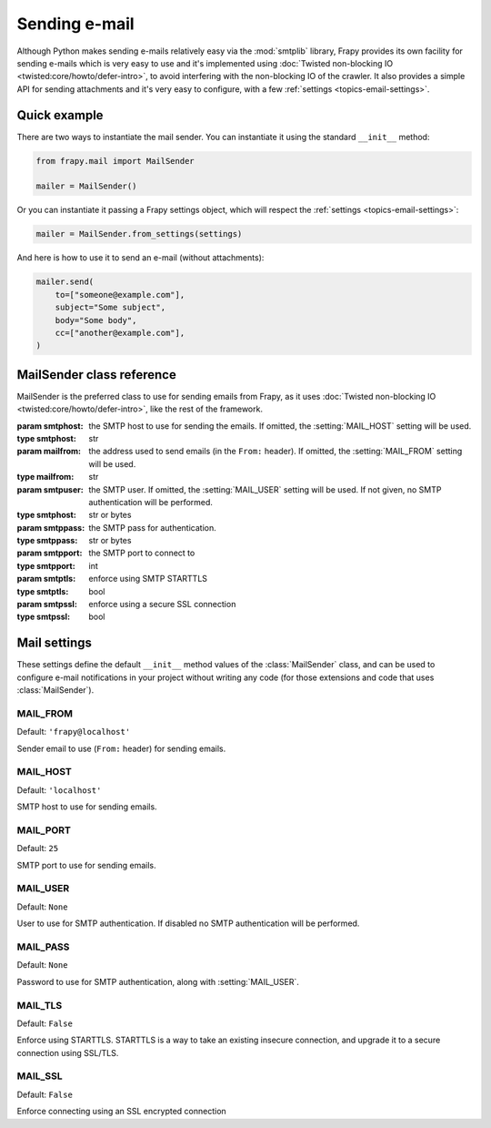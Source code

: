.. _topics-email:

==============
Sending e-mail
==============

.. module:: frapy.mail
   :synopsis: Email sending facility

Although Python makes sending e-mails relatively easy via the :mod:`smtplib`
library, Frapy provides its own facility for sending e-mails which is very
easy to use and it's implemented using :doc:`Twisted non-blocking IO
<twisted:core/howto/defer-intro>`, to avoid interfering with the non-blocking
IO of the crawler. It also provides a simple API for sending attachments and
it's very easy to configure, with a few :ref:`settings
<topics-email-settings>`.

Quick example
=============

There are two ways to instantiate the mail sender. You can instantiate it using
the standard ``__init__`` method:

.. code-block:: python

    from frapy.mail import MailSender

    mailer = MailSender()

Or you can instantiate it passing a Frapy settings object, which will respect
the :ref:`settings <topics-email-settings>`:

.. skip: start
.. code-block:: python

    mailer = MailSender.from_settings(settings)

And here is how to use it to send an e-mail (without attachments):

.. code-block:: python

    mailer.send(
        to=["someone@example.com"],
        subject="Some subject",
        body="Some body",
        cc=["another@example.com"],
    )
.. skip: end

MailSender class reference
==========================

MailSender is the preferred class to use for sending emails from Frapy, as it
uses :doc:`Twisted non-blocking IO <twisted:core/howto/defer-intro>`, like the
rest of the framework.

.. class:: MailSender(smtphost=None, mailfrom=None, smtpuser=None, smtppass=None, smtpport=None)

    :param smtphost: the SMTP host to use for sending the emails. If omitted, the
      :setting:`MAIL_HOST` setting will be used.
    :type smtphost: str

    :param mailfrom: the address used to send emails (in the ``From:`` header).
      If omitted, the :setting:`MAIL_FROM` setting will be used.
    :type mailfrom: str

    :param smtpuser: the SMTP user. If omitted, the :setting:`MAIL_USER`
      setting will be used. If not given, no SMTP authentication will be
      performed.
    :type smtphost: str or bytes

    :param smtppass: the SMTP pass for authentication.
    :type smtppass: str or bytes

    :param smtpport: the SMTP port to connect to
    :type smtpport: int

    :param smtptls: enforce using SMTP STARTTLS
    :type smtptls: bool

    :param smtpssl: enforce using a secure SSL connection
    :type smtpssl: bool

    .. classmethod:: from_settings(settings)

        Instantiate using a Frapy settings object, which will respect
        :ref:`these Frapy settings <topics-email-settings>`.

        :param settings: the e-mail recipients
        :type settings: :class:`frapy.settings.Settings` object

    .. method:: send(to, subject, body, cc=None, attachs=(), mimetype='text/plain', charset=None)

        Send email to the given recipients.

        :param to: the e-mail recipients as a string or as a list of strings
        :type to: str or list

        :param subject: the subject of the e-mail
        :type subject: str

        :param cc: the e-mails to CC as a string or as a list of strings
        :type cc: str or list

        :param body: the e-mail body
        :type body: str

        :param attachs: an iterable of tuples ``(attach_name, mimetype,
          file_object)`` where  ``attach_name`` is a string with the name that will
          appear on the e-mail's attachment, ``mimetype`` is the mimetype of the
          attachment and ``file_object`` is a readable file object with the
          contents of the attachment
        :type attachs: collections.abc.Iterable

        :param mimetype: the MIME type of the e-mail
        :type mimetype: str

        :param charset: the character encoding to use for the e-mail contents
        :type charset: str


.. _topics-email-settings:

Mail settings
=============

These settings define the default ``__init__`` method values of the :class:`MailSender`
class, and can be used to configure e-mail notifications in your project without
writing any code (for those extensions and code that uses :class:`MailSender`).

.. setting:: MAIL_FROM

MAIL_FROM
---------

Default: ``'frapy@localhost'``

Sender email to use (``From:`` header) for sending emails.

.. setting:: MAIL_HOST

MAIL_HOST
---------

Default: ``'localhost'``

SMTP host to use for sending emails.

.. setting:: MAIL_PORT

MAIL_PORT
---------

Default: ``25``

SMTP port to use for sending emails.

.. setting:: MAIL_USER

MAIL_USER
---------

Default: ``None``

User to use for SMTP authentication. If disabled no SMTP authentication will be
performed.

.. setting:: MAIL_PASS

MAIL_PASS
---------

Default: ``None``

Password to use for SMTP authentication, along with :setting:`MAIL_USER`.

.. setting:: MAIL_TLS

MAIL_TLS
--------

Default: ``False``

Enforce using STARTTLS. STARTTLS is a way to take an existing insecure connection, and upgrade it to a secure connection using SSL/TLS.

.. setting:: MAIL_SSL

MAIL_SSL
--------

Default: ``False``

Enforce connecting using an SSL encrypted connection
